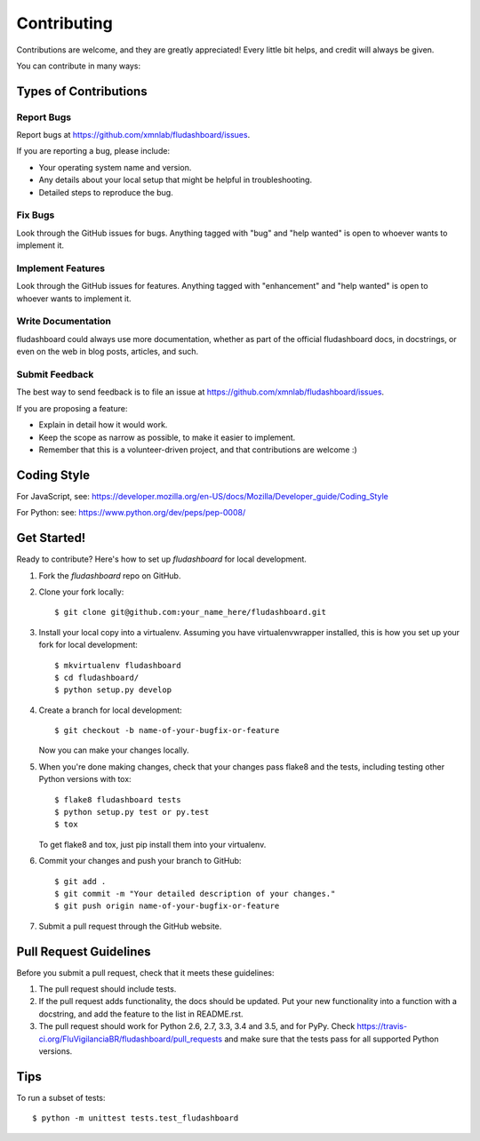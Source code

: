 .. highlight:: shell

============
Contributing
============

Contributions are welcome, and they are greatly appreciated! Every
little bit helps, and credit will always be given.

You can contribute in many ways:

Types of Contributions
----------------------

Report Bugs
~~~~~~~~~~~

Report bugs at https://github.com/xmnlab/fludashboard/issues.

If you are reporting a bug, please include:

* Your operating system name and version.
* Any details about your local setup that might be helpful in troubleshooting.
* Detailed steps to reproduce the bug.

Fix Bugs
~~~~~~~~

Look through the GitHub issues for bugs. Anything tagged with "bug"
and "help wanted" is open to whoever wants to implement it.

Implement Features
~~~~~~~~~~~~~~~~~~

Look through the GitHub issues for features. Anything tagged with "enhancement"
and "help wanted" is open to whoever wants to implement it.

Write Documentation
~~~~~~~~~~~~~~~~~~~

fludashboard could always use more documentation, whether as part of the
official fludashboard docs, in docstrings, or even on the web in blog posts,
articles, and such.

Submit Feedback
~~~~~~~~~~~~~~~

The best way to send feedback is to file an issue at
https://github.com/xmnlab/fludashboard/issues.

If you are proposing a feature:

* Explain in detail how it would work.
* Keep the scope as narrow as possible, to make it easier to implement.
* Remember that this is a volunteer-driven project, and that contributions
  are welcome :)

Coding Style
------------

For JavaScript, see:
https://developer.mozilla.org/en-US/docs/Mozilla/Developer_guide/Coding_Style

For Python: see:
https://www.python.org/dev/peps/pep-0008/

Get Started!
------------

Ready to contribute? Here's how to set up `fludashboard` for local development.

1. Fork the `fludashboard` repo on GitHub.
2. Clone your fork locally::

    $ git clone git@github.com:your_name_here/fludashboard.git

3. Install your local copy into a virtualenv. Assuming you have virtualenvwrapper installed, this is how you set up your fork for local development::

    $ mkvirtualenv fludashboard
    $ cd fludashboard/
    $ python setup.py develop

4. Create a branch for local development::

    $ git checkout -b name-of-your-bugfix-or-feature

   Now you can make your changes locally.

5. When you're done making changes, check that your changes pass flake8 and the tests, including testing other Python versions with tox::

    $ flake8 fludashboard tests
    $ python setup.py test or py.test
    $ tox

   To get flake8 and tox, just pip install them into your virtualenv.

6. Commit your changes and push your branch to GitHub::

    $ git add .
    $ git commit -m "Your detailed description of your changes."
    $ git push origin name-of-your-bugfix-or-feature

7. Submit a pull request through the GitHub website.

Pull Request Guidelines
-----------------------

Before you submit a pull request, check that it meets these guidelines:

1. The pull request should include tests.
2. If the pull request adds functionality, the docs should be updated. Put
   your new functionality into a function with a docstring, and add the
   feature to the list in README.rst.
3. The pull request should work for Python 2.6, 2.7, 3.3, 3.4 and 3.5, and for PyPy. Check
   https://travis-ci.org/FluVigilanciaBR/fludashboard/pull_requests
   and make sure that the tests pass for all supported Python versions.

Tips
----

To run a subset of tests::


    $ python -m unittest tests.test_fludashboard
